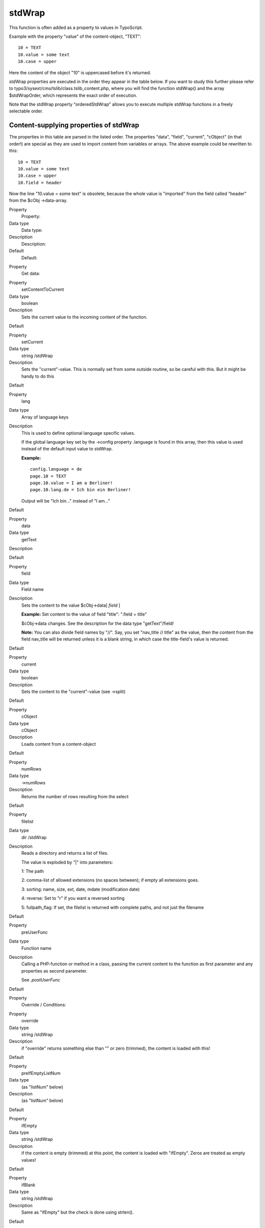﻿

.. ==================================================
.. FOR YOUR INFORMATION
.. --------------------------------------------------
.. -*- coding: utf-8 -*- with BOM.

.. ==================================================
.. DEFINE SOME TEXTROLES
.. --------------------------------------------------
.. role::   underline
.. role::   typoscript(code)
.. role::   ts(typoscript)
   :class:  typoscript
.. role::   php(code)


stdWrap
^^^^^^^

This function is often added as a property to values in TypoScript.

Example with the property "value" of the content-object, "TEXT":

::

   10 = TEXT
   10.value = some text
   10.case = upper

Here the content of the object "10" is uppercased before it's
returned.

stdWrap properties are executed in the order they appear in the table
below. If you want to study this further please refer to
typo3/sysext/cms/tslib/class.tslib\_content.php, where you will find
the function stdWrap() and the array $stdWrapOrder, which represents
the exact order of execution.

Note that the stdWrap property "orderedStdWrap" allows you to execute
multiple stdWrap functions in a freely selectable order.


Content-supplying properties of stdWrap
"""""""""""""""""""""""""""""""""""""""

The properties in this table are parsed in the listed order. The
properties "data", "field", "current", "cObject" (in that order!) are
special as they are used to import content from variables or arrays.
The above example could be rewritten to this:

::

   10 = TEXT
   10.value = some text
   10.case = upper
   10.field = header

Now the line "10.value = some text" is obsolete, because the whole
value is "imported" from the field called "header" from the $cObj
->data-array.


.. ### BEGIN~OF~TABLE ###

.. container:: table-row

   Property
         Property:
   
   Data type
         Data type:
   
   Description
         Description:
   
   Default
         Default:


.. container:: table-row

   Property
         Get data:


.. container:: table-row

   Property
         setContentToCurrent
   
   Data type
         boolean
   
   Description
         Sets the current value to the incoming content of the function.
   
   Default


.. container:: table-row

   Property
         setCurrent
   
   Data type
         string /stdWrap
   
   Description
         Sets the "current"-value. This is normally set from some outside
         routine, so be careful with this. But it might be handy to do this
   
   Default


.. container:: table-row

   Property
         lang
   
   Data type
         Array of language keys
   
   Description
         This is used to define optional language specific values.
         
         If the global language key set by the ->config property .language is
         found in this array, then this value is used instead of the default
         input value to stdWrap.
         
         **Example:**
         
         ::
         
            config.language = de
            page.10 = TEXT
            page.10.value = I am a Berliner!
            page.10.lang.de = Ich bin ein Berliner!
         
         Output will be "Ich bin..." instead of "I am..."
   
   Default


.. container:: table-row

   Property
         data
   
   Data type
         getText
   
   Description
   
   
   Default


.. container:: table-row

   Property
         field
   
   Data type
         Field name
   
   Description
         Sets the content to the value $cObj->data[ *field* ]
         
         **Example:** Set content to the value of field "title": ".field =
         title"
         
         $cObj->data changes. See the description for the data type
         "getText"/field!
         
         **Note:** You can also divide field names by "//". Say, you set
         "nav\_title // title" as the value, then the content from the field
         nav\_title will be returned unless it is a blank string, in which case
         the title-field's value is returned.
   
   Default


.. container:: table-row

   Property
         current
   
   Data type
         boolean
   
   Description
         Sets the content to the "current"-value (see ->split)
   
   Default


.. container:: table-row

   Property
         cObject
   
   Data type
         cObject
   
   Description
         Loads content from a content-object
   
   Default


.. container:: table-row

   Property
         numRows
   
   Data type
         ->numRows
   
   Description
         Returns the number of rows resulting from the select
   
   Default


.. container:: table-row

   Property
         filelist
   
   Data type
         dir /stdWrap
   
   Description
         Reads a directory and returns a list of files.
         
         The value is exploded by "\|" into parameters:
         
         1: The path
         
         2: comma-list of allowed extensions (no spaces between); if empty all
         extensions goes.
         
         3: sorting: name, size, ext, date, mdate (modification date)
         
         4: reverse: Set to "r" if you want a reversed sorting
         
         5: fullpath\_flag: If set, the filelist is returned with complete
         paths, and not just the filename
   
   Default


.. container:: table-row

   Property
         preUserFunc
   
   Data type
         Function name
   
   Description
         Calling a PHP-function or method in a class, passing the current
         content to the function as first parameter and any properties as
         second parameter.
         
         See  *.postUserFunc*
   
   Default


.. container:: table-row

   Property
         Override / Conditions:


.. container:: table-row

   Property
         override
   
   Data type
         string /stdWrap
   
   Description
         if "override" returns something else than "" or zero (trimmed), the
         content is loaded with this!
   
   Default


.. container:: table-row

   Property
         preIfEmptyListNum
   
   Data type
         (as "listNum" below)
   
   Description
         (as "listNum" below)
   
   Default


.. container:: table-row

   Property
         ifEmpty
   
   Data type
         string /stdWrap
   
   Description
         if the content is empty (trimmed) at this point, the content is loaded
         with "ifEmpty". Zeros are treated as empty values!
   
   Default


.. container:: table-row

   Property
         ifBlank
   
   Data type
         string /stdWrap
   
   Description
         Same as "ifEmpty" but the check is done using strlen().
   
   Default


.. container:: table-row

   Property
         listNum
   
   Data type
         int
         
         +calc
         
         +"last"
         
         +"rand"
   
   Description
         Explodes the content with "," (comma) and the content is set to the
         item[ *value* ].
         
         **Special keyword:** "last" is set to the last element of the array!
         
         (Since TYPO3 4.6) **Special keyword** : "rand" returns a random item
         out of a list.
         
         **.splitChar** (string):
         
         Defines the string used to explode the value. If splitChar is an
         integer, the character with that number is used (eg. "10" to split
         lines...).
         
         Default: "," (comma)
         
         **.stdWrap** (stdWrap properties):
         
         stdWrap properties of the listNum...
         
         **Examples:**
         
         We have a value of "item 1, item 2, item 3, item 4":
         
         This would return "item 3":
         
         ::
         
            .listNum = last – 1
         
         That way the subtitle field to be displayed is chosen randomly upon
         every reload:
         
         ::
         
            page.5 = COA_INT
            page.5 {
              10 = TEXT
              10 {
                field = subtitle
                stdWrap.listNum = rand
              }
            }
   
   Default


.. container:: table-row

   Property
         trim
   
   Data type
   
   
   Description
         PHP-function trim(); Removes whitespace around value
   
   Default


.. container:: table-row

   Property
         stdWrap
   
   Data type
         ->stdWrap
   
   Description
         Recursive call to stdWrap function
   
   Default


.. container:: table-row

   Property
         required
   
   Data type
         boolean
   
   Description
         This flag requires the content to be set to some value after any
         content-import and treatment that might have happened now (data,
         field, current, listNum, trim). Zero is NOT regarded as empty! Use
         "if" instead!
         
         If the content i empty, "" is returned immediately.
   
   Default


.. container:: table-row

   Property
         if
   
   Data type
         ->if
   
   Description
         If the if-object returns false, stdWrap returns "" immediately
   
   Default


.. container:: table-row

   Property
         fieldRequired
   
   Data type
         Field name
   
   Description
         value in this field MUST be set
   
   Default


.. container:: table-row

   Property
         Parse data:


.. container:: table-row

   Property
         csConv
   
   Data type
         string
   
   Description
         Convert the charset of the string from the charset given as value to
         the current rendering charset of the frontend (renderCharset).
   
   Default


.. container:: table-row

   Property
         parseFunc
   
   Data type
         object path reference / ->parseFunc
   
   Description
         Processing instructions for the content.
         
         **Notice:** If you enter a string as value this will be taken as a
         reference to an object path globally in the TypoScript object tree.
         This will be the basis configuration for parseFunc merged with any
         properties you add here. It works exactly like references does for
         content elements.
         
         **Example:**
         
         ::
         
            parseFunc = < lib.parseFunc_RTE
            parseFunc.tags.myTag = TEXT
            parseFunc.tags.myTag.value = This will be inserted when &lt;myTag&gt; is found!
   
   Default


.. container:: table-row

   Property
         HTMLparser
   
   Data type
         boolean / ->HTMLparser
   
   Description
         This object allows you to parse the HTML-content and make all kinds of
         advanced filterings on the content.
         
         Value must be set and properties are those of ->HTMLparser.
         
         (See "Core API" for ->HTMLparser options)
   
   Default


.. container:: table-row

   Property
         split
   
   Data type
         ->split
   
   Description
   
   
   Default


.. container:: table-row

   Property
         replacement
   
   Data type
         ->replacement
   
   Description
         (Since TYPO3 4.6) Performs an ordered search/replace on the current
         content with the possibility of using PCRE regular expressions. An
         array with numeric indices defines the order of actions and thus
         allows multiple replacements at once.
   
   Default


.. container:: table-row

   Property
         prioriCalc
   
   Data type
         boolean
   
   Description
         Calculation of the value using operators -+\*/%^ plus respects
         priority to + and - operators and parenthesis levels ().
         
         . (period) is decimal delimiter.
         
         Returns a doublevalue.
         
         If .prioriCalc is set to "intval" an integer is returned.
         
         There is no error checking and division by zero or other invalid
         values may generate strange results. Also you use a proper syntax
         because future modifications to the function used may allow for more
         operators and features.
         
         **Examples:**
         
         ::
         
            100%7 = 2
            -5*-4 = 20
            +6^2 = 36
            6 ^(1+1) = 36
            -5*-4+6^2-100%7 = 54 
            -5 * (-4+6) ^ 2 - 100%7 = 98
            -5 * ((-4+6) ^ 2) - 100%7 = -22
   
   Default


.. container:: table-row

   Property
         char
   
   Data type
         int
   
   Description
         Content is set to the chr( *value* ).
         
         ::
         
            PHP: $content = chr(intval($conf['char']);
   
   Default


.. container:: table-row

   Property
         intval
   
   Data type
         boolean
   
   Description
         PHP function intval(); Returns an integer.
         
         ::
         
            PHP: $content = intval($content);
   
   Default


.. container:: table-row

   Property
         hash
   
   Data type
         string /stdWrap
   
   Description
         (Since TYPO3 4.6) Returns a hashed value of the current content. Set
         to one of the algorithms which are available in PHP. For a list of
         supported algorithms see `http://www.php.net/manual/en/function.hash-
         algos.php <http://www.php.net/manual/en/function.hash-algos.php>`_ .
         
         **Example:**
         
         ::
         
            page.10 = TEXT
            page.10 {
              value = test@example.com
              hash = md5
              wrap = <img src="http://www.gravatar.com/avatar/|" />
            }
   
   Default


.. container:: table-row

   Property
         round
   
   Data type
         ->round
   
   Description
         (Since TYPO3 4.6) Round the value with the selected method to the
         given number of decimals.
   
   Default


.. container:: table-row

   Property
         numberFormat
   
   Data type
         ->numberFormat
   
   Description
         Format a float value to any number format you need (e.g. useful for
         prices).
   
   Default


.. container:: table-row

   Property
         date
   
   Data type
         date-conf
   
   Description
         The content should be data-type "UNIX-time". Returns the content
         formatted as a date.
         
         ::
         
            PHP: $content = date($conf['date'], $content);
         
         Properties:
         
         **.GMT** : If set, the PHP function gmdate() will be used instead of
         date().
         
         **Example** where a timestamp is imported:
         
         ::
         
            .value.field = tstamp
            .value.date =
   
   Default


.. container:: table-row

   Property
         strftime
   
   Data type
         strftime-conf
   
   Description
         Exactly like "date" above. See the PHP-manual (strftime) for the
         codes, or datatype "strftime-conf".
         
         This formatting is useful if the locale is set in advance in the
         CONFIG-object. See this.
         
         Properties:
         
         **.charset** : Can be set to the charset of the output string if you
         need to convert it to renderCharset. Default is to take the
         intelligently guessed charset from t3lib\_cs.
         
         **.GMT** : If set, the PHP function gmstrftime() will be used instead
         of strftime().
   
   Default


.. container:: table-row

   Property
         age
   
   Data type
         boolean or string
   
   Description
         If enabled with a "1" (number, integer) the content is seen as a date
         (UNIX-time) and the difference from present time and the content-time
         is returned as one of these eight variations:
         
         "xx min" or "xx hrs" or "xx days" or "xx yrs" or "xx min" or "xx hour"
         or "xx day" or "year"
         
         The limits between which layout is used are 60 minutes, 24 hours and
         365 days.
         
         If you set this property with a non-integer, it is used to format the
         eight units. The first four values are the plural values and the last
         four are singular. This is the default string:
         
         ::
         
            " min| hrs| days| yrs| min| hour| day| year"
         
         Set another string if you want to change the units. You may include
         the "-signs. They are removed anyway, but they make sure that a space
         which you might want between the number and the unit stays.
         
         **Example:**
         
         ::
         
            lib.ageFormat = TEXT
            lib.ageFormat.data = page:tstamp
            lib.ageFormat.age = " Minuten | Stunden | Tage | Jahre | Minute | Stunde | Tag | Jahr"
   
   Default


.. container:: table-row

   Property
         case
   
   Data type
         case
   
   Description
         Converts case
         
         Uses "renderCharset" for the operation.
   
   Default


.. container:: table-row

   Property
         bytes
   
   Data type
         boolean
   
   Description
         Will format the input (an integer) as bytes: bytes, kb, mb
         
         If you add a value for the property "labels" you can alter the default
         suffixes. Labels for bytes, kilo, mega and giga are separated by
         vertical bar (\|) and possibly encapsulated in "". Eg: " \| K\| M\| G"
         (which is the default value)
         
         Thus:
         
         ::
         
            bytes.labels = " | K| M| G"
   
   Default


.. container:: table-row

   Property
         substring
   
   Data type
         [p1], [p2]
   
   Description
         Returns the substring with [p1] and [p2] sent as the 2nd and 3rd
         parameter to the PHP substring function.
         
         Uses "renderCharset" for the operation.
   
   Default


.. container:: table-row

   Property
         removeBadHTML
   
   Data type
         boolean
   
   Description
         Removes "bad" HTML code based on a pattern that filters away HTML that
         is considered dangerous for XSS bugs.
   
   Default


.. container:: table-row

   Property
         cropHTML
   
   Data type
   
   
   Description
         Crops the content to a certain length. In contrast to stdWrap.crop it
         respects HTML tags. It does not crop inside tags and closes open tags.
         Entities (like ">") are counted as one char. See stdWrap.crop below
         for a syntax description and examples.
         
         Note that stdWrap.crop should not be used if stdWrap.cropHTML is
         already used.
   
   Default


.. container:: table-row

   Property
         stripHtml
   
   Data type
         boolean
   
   Description
         Strips all html-tags.
   
   Default


.. container:: table-row

   Property
         crop
   
   Data type
   
   
   Description
         Crops the content to a certain length.
         
         Syntax: +/- (chars) = from left / from right \| [string] \| [boolean:
         keep whole words]
         
         **Examples:**
         
         20 \| ... => max 20 characters. If more, the value will be truncated
         to first 20 chars and prepended with "..."
         
         -20 \| ... => max 20 characters. If more, the value will be truncated
         to last 20 chars and appended with "..."
         
         20 \| ... \| 1 => max 20 characters. If more, the value will be
         truncated to last 20 chars and appended with "...". If the division is
         in the middle of a word, the remains of that word is removed.
         
         Uses "renderCharset" for the operation.
   
   Default


.. container:: table-row

   Property
         rawUrlEncode
   
   Data type
         boolean
   
   Description
         Passes the content through rawurlencode()-PHP-function.
   
   Default


.. container:: table-row

   Property
         htmlSpecialChars
   
   Data type
         boolean
   
   Description
         Passes the content through htmlspecialchars()-PHP-function.
         
         Additional property ".preserveEntities" will preserve entities so only
         non-entity chars are affected.
   
   Default


.. container:: table-row

   Property
         doubleBrTag
   
   Data type
         string
   
   Description
         All double-line-breaks are substituted with this value.
   
   Default


.. container:: table-row

   Property
         br
   
   Data type
         boolean
   
   Description
         PHP function nl2br(); converts line breaks to <br />-tags.
   
   Default


.. container:: table-row

   Property
         brTag
   
   Data type
         string
   
   Description
         All ASCII-codes of "10" (CR) are substituted with *value.*
   
   Default


.. container:: table-row

   Property
         encapsLines
   
   Data type
         ->encapsLines
   
   Description
         Lets you split the content by chr(10) and process each line
         independently. Used to format content made with the RTE.
   
   Default


.. container:: table-row

   Property
         keywords
   
   Data type
         boolean
   
   Description
         Splits the content by characters "," ";" and chr(10) (return), trims
         each value and returns a comma-separated list of the values.
   
   Default


.. container:: table-row

   Property
         innerWrap
   
   Data type
         wrap /stdWrap
   
   Description
         Wraps the content.
   
   Default


.. container:: table-row

   Property
         innerWrap2
   
   Data type
         wrap /stdWrap
   
   Description
         Same as .innerWrap (but watch the order in which they are executed).
   
   Default


.. container:: table-row

   Property
         fontTag
   
   Data type
         wrap
   
   Description
   
   
   Default


.. container:: table-row

   Property
         addParams
   
   Data type
         ->addParams
   
   Description
         Lets you add tag-parameters to the content  *if* the content is a tag!
   
   Default


.. container:: table-row

   Property
         textStyle
   
   Data type
         ->textStyle
   
   Description
         Wraps content in font-tags
   
   Default


.. container:: table-row

   Property
         tableStyle
   
   Data type
         ->tableStyle
   
   Description
         Wraps content with table-tags
   
   Default


.. container:: table-row

   Property
         filelink
   
   Data type
         ->filelink
   
   Description
         Used to make lists of links to files.
   
   Default


.. container:: table-row

   Property
         preCObject
   
   Data type
         cObject
   
   Description
         cObject prepended the content
   
   Default


.. container:: table-row

   Property
         postCObject
   
   Data type
         cObject
   
   Description
         cObject appended the content
   
   Default


.. container:: table-row

   Property
         wrapAlign
   
   Data type
         align /stdWrap
   
   Description
         Wraps content with <div style=text-align:[ *value* ];"> \| </div>
         *if* align is set
   
   Default


.. container:: table-row

   Property
         typolink
   
   Data type
         ->typolink
   
   Description
         Wraps the content with a link-tag
   
   Default


.. container:: table-row

   Property
         TCAselectItem
   
   Data type
         Array of properties
   
   Description
         Resolves a comma-separated list of values into the TCA item
         representation.
         
         **.table** (string):  *The Table to look up*
         
         **.field** (string):  *The field to resolve*
         
         **.delimiter** (string):  *Delimiter for concatenating multiple
         elements.*
         
         **Notice:** Currently this works only with TCA fields of type "select"
         which are not database relations.
   
   Default


.. container:: table-row

   Property
         spaceBefore
   
   Data type
         int /stdWrap
   
   Description
         Pixels space before. Done with a clear-gif; <img ...><BR>
   
   Default


.. container:: table-row

   Property
         spaceAfter
   
   Data type
         int /stdWrap
   
   Description
         Pixels space after. Done with a clear-gif; <img ...><BR>
   
   Default


.. container:: table-row

   Property
         space
   
   Data type
         space /stdWrap
   
   Description
         [spaceBefore] \| [spaceAfter]
         
         **Additional property:**
         
         .useDiv = 1
         
         If set, a clear gif is not used but rather a <div> tag with a style-
         attribute setting the height. (Affects spaceBefore and spaceAfter as
         well).
   
   Default


.. container:: table-row

   Property
         wrap
   
   Data type
         wrap /+.splitChar
   
   Description
         .splitChar defines an alternative splitting character (default is "\|"
         - the vertical line)
   
   Default


.. container:: table-row

   Property
         noTrimWrap
   
   Data type
         "special" wrap
   
   Description
         This wraps the content with the values val1 and val2 in the example
         below - including surrounding whitespace! - without trimming the
         values. Note that this kind of wrap requires a "\|" character to begin
         and end the wrap.
         
         **Example:**
         
         ::
         
            | val1 | val2 |
   
   Default


.. container:: table-row

   Property
         wrap2
   
   Data type
         wrap /+.splitChar
   
   Description
         *same as .wrap (but watch the order in which they are executed)*
   
   Default


.. container:: table-row

   Property
         dataWrap
   
   Data type
   
   
   Description
         The content is parsed for sections of {...} and the content of {...}
         is of the type getText and substituted with the result of getText.
         
         **Example:**
         
         This will produce a tag around the content with an attribute that
         contains the number of the current page:
         
         ::
         
            <div id="{tsfe : id}"> | </div>
   
   Default


.. container:: table-row

   Property
         prepend
   
   Data type
         cObject
   
   Description
         cObject prepended to content (before)
   
   Default


.. container:: table-row

   Property
         append
   
   Data type
         cObject
   
   Description
         cObject appended to content (after)
   
   Default


.. container:: table-row

   Property
         wrap3
   
   Data type
         wrap /+.splitChar
   
   Description
         *same as .wrap (but watch the order in which they are executed)*
   
   Default


.. container:: table-row

   Property
         orderedStdWrap
   
   Data type
         Array of numeric keys with /stdWrap each
   
   Description
         (Since TYPO3 4.7) Execute multiple stdWrap statements in a freely
         selectable order. The order is determined by the numeric order of the
         keys. This allows to use multiple stdWrap statements without having to
         remember the rather complex sorting order in which the stdWrap
         functions are executed.
         
         **Example:**
         
         ::
         
            10 = TEXT
            10.value = a
            10.orderedStdWrap {
              30.wrap = |.
            
              10.wrap = is | working
              10.innerWrap = &nbsp;|&nbsp;
            
              20.wrap = This|solution
              20.stdWrap.wrap = &nbsp;|&nbsp;
            }
         
         In this example orderedStdWrap is executed on the value "a".
         10.innerWrap is executed first, followed by 10.wrap. Then the next key
         is processed which is 20. Afterwards 30.wrap is executed on what
         already was created.
         
         This results in "This is a working solution."
   
   Default


.. container:: table-row

   Property
         outerWrap
   
   Data type
         wrap /stdWrap
   
   Description
         *Wraps the complete content*
   
   Default


.. container:: table-row

   Property
         insertData
   
   Data type
         boolean
   
   Description
         If set, then the content string is parsed like .dataWrap above.
         
         **Example:**
         
         Displays the page title:
         
         ::
         
            10 = TEXT
            10.value = This is the page title: {page:title}
            10.insertData = 1
   
   Default


.. container:: table-row

   Property
         offsetWrap
   
   Data type
         x,y
   
   Description
         This wraps the input in a table with columns to the left and top that
         offsets the content by the values of x,y. Based on the cObject OTABLE.
         
         **.tableParams / .tdParams** /stdWrap
         
         \- used to manipulate tableParams/tdParams (default width=99%) of the
         offset. Default: See OTABLE.
         
         **.stdWrap**
         
         \- stdWrap properties wrapping the offsetWrap'ed output
   
   Default


.. container:: table-row

   Property
         postUserFunc
   
   Data type
         function name
   
   Description
         Calling a PHP-function or method in a class, passing the current
         content to the function as first parameter and any properties as
         second parameter.Please see the description of the cObject USER for
         in-depth information.
         
         **Example:**
         
         You can paste this example directly into a new template record.
         
         ::
         
            page = PAGE
            page.typeNum=0
            includeLibs.something = typo3/sysext/statictemplates/media/scripts/example_callfunction.php
            
            page.10 = TEXT
            page.10 {
              value = Hello World
              postUserFunc = user_reverseString
              postUserFunc.uppercase = 1
            }
            
            page.20 = TEXT
            page.20 {
              value = Hello World
              postUserFunc = user_various->reverseString
              postUserFunc.uppercase = 1
              postUserFunc.typolink = 11
            }
   
   Default


.. container:: table-row

   Property
         postUserFuncInt
   
   Data type
         function name
   
   Description
         Calling a PHP-function or method in a class, passing the current
         content to the function as first parameter and any properties as
         second parameter. The result will be rendered non-cached, outside the
         main page-rendering. Please see the description of the cObject
         USER\_INT and the cObject PHP\_SCRIPT\_INT (which you find in the
         appendix "PHP include scripts") for in-depth information.
         
         Supplied by Jens Ellerbrock
   
   Default


.. container:: table-row

   Property
         prefixComment
   
   Data type
         string
   
   Description
         Prefixes content with an HTML comment with the second part of input
         string (divided by "\|") where first part is an integer telling how
         many trailing tabs to put before the comment on a new line.
         
         The content is parsed through insertData.
         
         **Example:**
         
         ::
         
            prefixComment = 2 | CONTENT ELEMENT, uid:{field:uid}/{field:CType}
         
         Will indent the comment with 1 tab (and the next line with 2+1 tabs)
         
         (Added in TYPO3 >3.6.0RC1)
   
   Default


.. container:: table-row

   Property
         editIcons
   
   Data type
         string
   
   Description
         If not empty, then insert an icon linking to the typo3/alt\_doc.php
         with some parameters to build and backend user edit form for certain
         fields.
         
         The value of this property is a list of fields from a table to edit.
         It's assumed that the current record of the cObj is the record to be
         edited.
         
         Syntax:  *optional tablename* :  *comma list of field names[list of
         pallette-field names separated by \| ]*
         
         **.beforeLastTag** (1,0,-1): If set (1), the icon will be inserted
         before the last HTML tag in the content. If -1 the icon will be
         prepended to the content. If zero (0) the icon is appended in the end
         of the content.
         
         **.styleAttribute** (string): Adds a style-attribute to the icon image
         with this value. For instance you can set "position:absolute" if you
         want a non-destructive insertion of the icon. Notice: For general
         styling all edit icons has the class "frontEndEditIcons" which can be
         addressed from the stylesheet of the site.
         
         **.iconTitle** (string): The title attribute of the image tag.
         
         **.iconImg** (HTML): Alternative HTML code instead of the default icon
         shown. Can be used to set another icon for editing (for instance a red
         dot or otherwise... :-)
         
         **Example:**
         
         This will insert an edit icon which links to a form where the header
         and bodytext fields are displayed and made available for editing
         (provided the user has access!).
         
         ::
         
            editIcons = tt_content : header, bodytext
         
         Or this line that puts the header\_align and date field into a
         "palette" which means they are displayed on a single line below the
         header field. This saves some space.
         
         ::
         
            editIcons = header[header_align|date], bodytext
   
   Default


.. container:: table-row

   Property
         editPanel
   
   Data type
         boolean / editPanel
   
   Description
         See cObject EDITPANEL.
   
   Default


.. container:: table-row

   Property
         cache
   
   Data type
         ->cache
   
   Description
         (Since TYPO3 4.7)Caches rendered content in the caching framework.
   
   Default


.. container:: table-row

   Property
         debug
   
   Data type
         boolean
   
   Description
         Prints content with HTMLSpecialChars() and <PRE></PRE>: Useful for
         debugging which value stdWrap actually ends up with, if you're
         constructing a website with TypoScript.
         
         Should be used under construction only.
   
   Default


.. container:: table-row

   Property
         debugFunc
   
   Data type
         boolean
   
   Description
         Prints the content directly to browser with the debug() function.
         
         Should be used under construction only.
         
         Set to value "2" the content will be printed in a table - looks nicer.
   
   Default


.. container:: table-row

   Property
         debugData
   
   Data type
         boolean
   
   Description
         Prints the current data-array, $cObj->data, directly to browser. This
         is where ".field" gets data from.
         
         Should be used under construction only.
   
   Default


.. ###### END~OF~TABLE ######


[tsref:->stdWrap]

